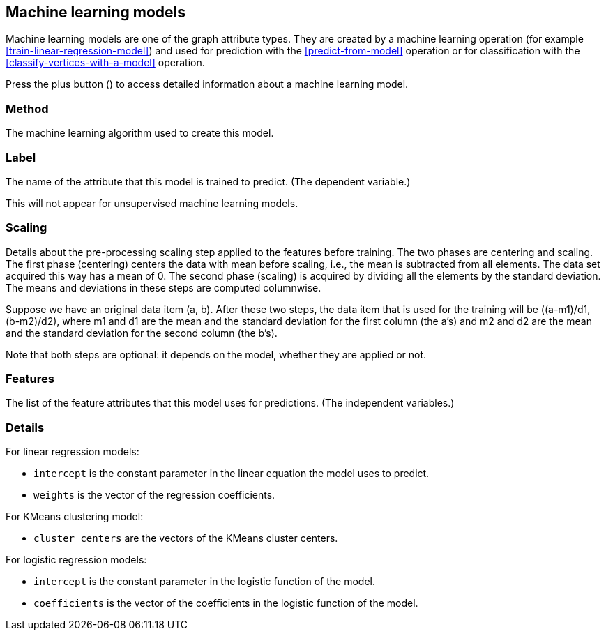 [[model-details]]
## Machine learning models

Machine learning models are one of the graph attribute types.
They are created by a machine learning operation (for example <<train-linear-regression-model>>)
and used for prediction with the <<predict-from-model>> operation or for classification with the
<<classify-vertices-with-a-model>> operation.

Press the plus button
(+++<label class="btn btn-default"><i class="glyphicon glyphicon-plus"></i></label>+++)
to access detailed information about a machine learning model.

### Method

The machine learning algorithm used to create this model.

### Label

The name of the attribute that this model is trained to predict. (The dependent variable.)

This will not appear for unsupervised machine learning models.

### Scaling

Details about the pre-processing scaling step applied to the features before training. The two
phases are centering and scaling. The first phase (centering) centers the data with mean before scaling,
i.e., the mean is subtracted from all elements. The data set acquired this way has a mean of 0.
The second phase (scaling) is acquired by dividing all the elements by the standard deviation.
The means and deviations in these steps are computed columnwise.

Suppose we have an original data item (a, b). After these two steps, the data item that
is used for the training will be ((a-m1)/d1, (b-m2)/d2), where m1 and d1 are the mean
and the standard deviation for the first column (the a's) and m2 and d2 are the mean
and the standard deviation for the second column (the b's).

Note that both steps are optional: it depends on the model, whether they are applied or not.

### Features

The list of the feature attributes that this model uses for predictions.
(The independent variables.)

### Details

For linear regression models:

* `intercept` is the constant parameter in the linear equation the model uses to predict.
* `weights` is the vector of the regression coefficients.

For KMeans clustering model:

* `cluster centers` are the vectors of the KMeans cluster centers.

For logistic regression models:

* `intercept` is the constant parameter in the logistic function of the model.
* `coefficients` is the vector of the coefficients in the logistic function of the model.